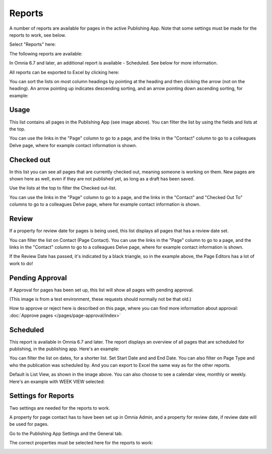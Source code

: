 Reports
==========

A number of reports are available for pages in the active Publishing App. Note that some settings must be made for the reports to work, see below.

Select "Reports" here:

.. image:: pages-reports-menu-new.png

The following reports are available:

.. image:: pages-reports-all-new2.png

In Omnia 6.7 and later, an additional report is available - Scheduled. See below for more information.

All reports can be exported to Excel by clicking here:

.. image:: reports-excel-new2.png

You can sort the lists on most column headings by pointing at the heading and then clicking the arrow (not on the heading). An arrow pointing up indicates descending sorting, and an arrow pointing down ascending sorting, for example:

.. image:: reports-sort-new2.png

Usage
*********
This list contains all pages in the Publishing App (see image above). You can filter the list by using the fields and lists at the top.

You can use the links in the "Page" column to go to a page, and the links in the "Contact" column to go to a colleagues Delve page, where for example contact information is shown.

Checked out
************
In this list you can see all pages that are currently checked out, meaning someone is working on them. New pages are shown here as well, even if they are not published yet, as long as a draft has been saved.

.. image:: pages-reports-checked-out-new2.png

Use the lists at the top to filter the Checked out-list.

You can use the links in the "Page" column to go to a page, and the links in the "Contact" and "Checked Out To" columns to go to a colleagues Delve page, where for example contact information is shown.

Review
********
If a property for review date for pages is being used, this list displays all pages that has a review date set.

.. image:: pages-reports-review-new2.png

You can filter the list on Contact (Page Contact). You can use the links in the "Page" column to go to a page, and the links in the "Contact" column to go to a colleagues Delve page, where for example contact information is shown.

If the Review Date has passed, it's indicated by a black triangle, so in the example above, the Page Editors has a lot of work to do!
 
Pending Approval
**********************
If Approval for pages has been set up, this list will show all pages with pending approval.

.. image:: pending-approval-example-new.png

(This image is from a test environment, these requests should normally not be that old.)

How to approve or reject here is described on this page, where you can find more information about approval: :doc:`Approve pages </pages/page-approval/index>`

Scheduled
***********
This report is available in Omnia 6.7 and later. The report displays an overview of all pages that are scheduled for publishing, in the publishing app. Here's an example:

.. image:: pages-repoprt-scheduled.png

You can filter the list on dates, for a shorter list. Set Start Date and and End Date. You can also filter on Page Type and who the publication was scheduled by. And you can export to Excel the same way as for the other reports.

Default is List View, as shown in the image above. You can also choose to see a calendar view, monthly or weekly. Here's an example with WEEK VIEW selected:

.. image:: pages-repoprt-scheduled-week.png

Settings for Reports
*********************
Two settings are needed for the reports to work.

A property for page contact has to have been set up in Omnia Admin, and a property for review date, if review date will be used for pages.

Go to the Publishing App Settings and the General tab.

.. image:: reports-settings-new2.png

The correct properties must be selected here for the reports to work:

.. image:: reports-settings-lists-new2.png

